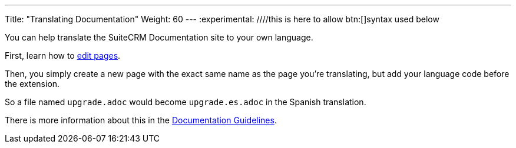 ---
Title: "Translating Documentation"
Weight: 60
---
:experimental: ////this is here to allow btn:[]syntax used below 

:imagesdir: ./../../../images/en/community

You can help translate the SuiteCRM Documentation site to your own language.

First, learn how to link:./../simple-edit/[edit pages].

Then, you simply create a new page with the exact same name as the page you're translating, 
but add your language code before the extension.

So a file named `upgrade.adoc` would become `upgrade.es.adoc` in the Spanish translation.

There is more information about this in the link:../guidelines/[Documentation Guidelines].
